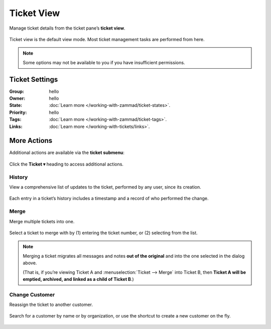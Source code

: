 Ticket View
===========

Manage ticket details from the ticket pane’s **ticket view**.

.. figure:: /images/ticket-pane/ticket-view.jpg
   :alt: Ticket pane: Ticket view
   :align: center

   Ticket view is the default view mode. Most ticket management tasks are performed from here.

.. note:: Some options may not be available to you if you have insufficient permissions.

Ticket Settings
---------------

:Group:

   hello

:Owner:

   hello

:State:

   :doc:`Learn more </working-with-zammad/ticket-states>`.

:Priority:

   hello

:Tags:

   :doc:`Learn more </working-with-zammad/ticket-tags>`.

:Links:

   :doc:`Learn more </working-with-tickets/links>`.

More Actions
------------

Additional actions are available via the **ticket submenu**:

.. figure:: /images/ticket-pane/ticket-view-submenu.jpg
   :alt: Ticket submenu
   :align: center

   Click the **Ticket ▾** heading to access additional actions.

History
^^^^^^^

View a comprehensive list of updates to the ticket, performed by any user, since its creation.

.. figure:: /images/ticket-pane/ticket-view-history.png
   :alt: Ticket history summary
   :align: center
   :scale: 70%

   Each entry in a ticket’s history includes a timestamp and a record of who
   performed the change.

Merge
^^^^^

Merge multiple tickets into one.

.. figure:: /images/ticket-pane/ticket-view-merge.jpg
   :alt: Ticket merge dialog
   :align: center

   Select a ticket to merge with by (1) entering the ticket number, or (2) selecting from the list.

.. note:: Merging a ticket migrates all messages and notes **out of the original**
   and into the one selected in the dialog above.

   (That is, if you’re viewing Ticket A and :menuselection:`Ticket -->
   Merge` into Ticket B, then **Ticket A will be emptied, archived, and linked
   as a child of Ticket B**.)

Change Customer
^^^^^^^^^^^^^^^

Reassign the ticket to another customer.

.. figure:: /images/ticket-pane/ticket-view-change-customer.png
   :alt: Change Customer dialog
   :align: center
   :scale: 70%

   Search for a customer by name or by organization, or use the shortcut to create a new customer on the fly.

..
   Group
   -----

   Tickets can get into Zammad via different Channels and can be sorted into different groups each by different criteria.
   Within Zammad, you can see groups like working groups or departments within a company that can work on different topics.

   **As example:** All Tickets for the Sales-Team can be found within the group "Sales", while the Support-Devision (e.g. for your IT) can find their tickets within the group "Support".
   By dividing your departments, your agents only can see what they need and won't get distracted by other tickets.
   This can also come in handy in case you have departments like legal or accounting that work on information the Sales-Team or Support-Team are not supposed to see.

   You can compare a group to a big cupboard where you sort all your records (Tickets) you need to work on.
   Every Agent of the Team (Group) has access to this cupboard and can work on your cases (Tickets).

   You can use Roles within Zammad to ensure that your agents can only see groups contents that they are responsible for. 
   An agent can have different rights on groups: You can determine if the agents shall only have read-, move- or creation-rights on a group.

   Owner
   -----

   Let's stick with the metaphor from before: We have a file (Ticket) in our cupboard that I'm responsible for - I want to work on that file.
   In this case I'll take the care and I'll work on it. My colleagues can't work on this case.
   With Zammad, you can assign yourself as an owner of the ticket and you'll get a similar result. 
   *(Side note: Zammad doesn't show the Ticket as "unassigned" - other agents can always take a look into the case and add notes or answers if they have the needed rights to do so)*

   Let's say you notice that you can't process the ticket further, because your colleague is responsible for this. You can then change the owner to them and the ticket shows up in his overview.
   This is similar to handing him over your file / putting it onto his desk.
   He'll find the ticket within the overview "my assigned Tickets" and also get notified about this action. (please see noification settings within profile)

   Priority
   --------

   You can use priorities to realize e.g. reaction times or have special overviews only showing the really important stuff you have to solve before anything else.
   You can define Service Level Agreements (SLAs) to filter for ticket priorities  and escalate the ticket if the initial answer took too long or to ensure the solving time is respected.
   This can help you to consider the service contracts of your customers correctly.

   The Admin can create triggers and/or automations that can do several things, if a ticket reaches a certain priority. 
   For example, those actions can be an automated message (customer, agent), the change of a group/owner, setting states and much more...! 
   Here you can find more about Triggers_ and Automations_.

   .. _Triggers: https://zammad-admin-documentation.readthedocs.io/de/latest/manage-trigger.html
   .. _Automations: https://zammad-admin-documentation.readthedocs.io/de/latest/manage-scheduler.html

   ORGANIZATION PROFILE PAGE
   -------------------------

   This detail view contains information about open and closed tickets of all members of the organization (if it is a sharing organization). In addition, a statistic of open and closed tickets of the past 12 months is shown.

   .. image:: /images/ticket-pane/organization-view-stats.jpg

   By clicking "Action" on the upper right, you can edit organization-details and show the history of previous changes in the organization-details.



